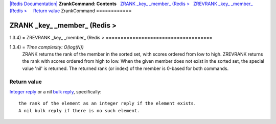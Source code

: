`|Redis Documentation| <index.html>`_
**ZrankCommand: Contents**
  `ZRANK \_key\_ \_member\_ (Redis > <#ZRANK%20_key_%20_member_%20(Redis%20%3E>`_
  `ZREVRANK \_key\_ \_member\_ (Redis > <#ZREVRANK%20_key_%20_member_%20(Redis%20%3E>`_
    `Return value <#Return%20value>`_
ZrankCommand
============

ZRANK \_key\_ \_member\_ (Redis >
=================================

1.3.4) =
ZREVRANK \_key\_ \_member\_ (Redis >
====================================

1.3.4) = *Time complexity: O(log(N))*
    ZRANK returns the rank of the member in the sorted set, with scores
    ordered from low to high. ZREVRANK returns the rank with scores
    ordered from high to low. When the given member does not exist in
    the sorted set, the special value 'nil' is returned. The returned
    rank (or index) of the member is 0-based for both commands.

Return value
------------

`Integer reply <ReplyTypes.html>`_ or a nil
`bulk reply <ReplyTypes.html>`_, specifically:
::

    the rank of the element as an integer reply if the element exists.
    A nil bulk reply if there is no such element.

.. |Redis Documentation| image:: redis.png